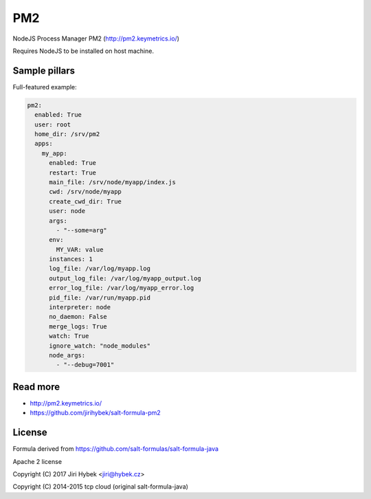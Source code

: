 ===
PM2
===

NodeJS Process Manager PM2 (http://pm2.keymetrics.io/)

Requires NodeJS to be installed on host machine.

Sample pillars
==============

Full-featured example:

.. code-block:: yaml

    pm2:
      enabled: True
      user: root
      home_dir: /srv/pm2
      apps:
        my_app:
          enabled: True
          restart: True
          main_file: /srv/node/myapp/index.js
          cwd: /srv/node/myapp
          create_cwd_dir: True
          user: node
          args:
            - "--some=arg"
          env:
            MY_VAR: value
          instances: 1
          log_file: /var/log/myapp.log
          output_log_file: /var/log/myapp_output.log
          error_log_file: /var/log/myapp_error.log
          pid_file: /var/run/myapp.pid
          interpreter: node
          no_daemon: False
          merge_logs: True
          watch: True
          ignore_watch: "node_modules"
          node_args:
            - "--debug=7001"

Read more
=========

* http://pm2.keymetrics.io/
* https://github.com/jirihybek/salt-formula-pm2

License
=======

Formula derived from https://github.com/salt-formulas/salt-formula-java

Apache 2 license

Copyright (C) 2017 Jiri Hybek <jiri@hybek.cz>

Copyright (C) 2014-2015 tcp cloud (original salt-formula-java)